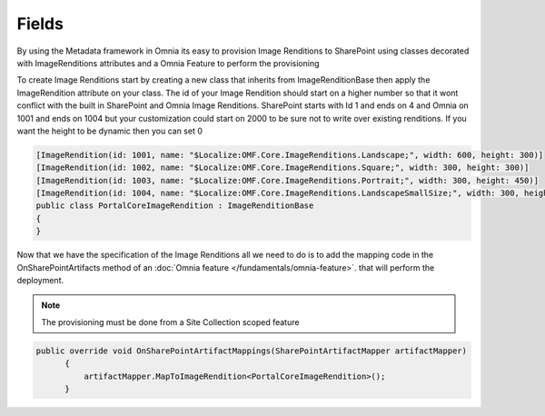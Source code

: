Fields
============================

By using the Metadata framework in Omnia its easy to provision Image Renditions to SharePoint using classes decorated with ImageRenditions attributes and a Omnia Feature to perform the provisioning

.. image:: images/image-renditions.png


To create Image Renditions start by creating a new class that inherits from ImageRenditionBase then apply the ImageRendition attribute on your class. The id of your Image Rendition should start on a higher number so that it wont conflict with the built in SharePoint and Omnia Image Renditions. SharePoint starts with Id 1 and ends on 4 and Omnia on 1001 and ends on 1004 but your customization could start on 2000 to be sure not to write over existing renditions. If you want the height to be dynamic then you can set 0

.. code-block:: c#

    [ImageRendition(id: 1001, name: "$Localize:OMF.Core.ImageRenditions.Landscape;", width: 600, height: 300)]
    [ImageRendition(id: 1002, name: "$Localize:OMF.Core.ImageRenditions.Square;", width: 300, height: 300)]
    [ImageRendition(id: 1003, name: "$Localize:OMF.Core.ImageRenditions.Portrait;", width: 300, height: 450)]
    [ImageRendition(id: 1004, name: "$Localize:OMF.Core.ImageRenditions.LandscapeSmallSize;", width: 300, height: 150)]
    public class PortalCoreImageRendition : ImageRenditionBase
    {
    }

Now that we have the specification of the Image Renditions all we need to do is to add the mapping code in the OnSharePointArtifacts method of an :doc:`Omnia feature </fundamentals/omnia-feature>`. that will perform the deployment. 

.. note:: The provisioning must be done from a Site Collection scoped feature

.. code-block:: c#

  public override void OnSharePointArtifactMappings(SharePointArtifactMapper artifactMapper)
        {
            artifactMapper.MapToImageRendition<PortalCoreImageRendition>();
        }






